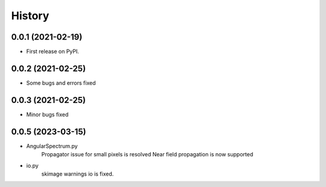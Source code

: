 =======
History
=======

0.0.1 (2021-02-19)
------------------
* First release on PyPI.

0.0.2 (2021-02-25)
------------------
* Some bugs and errors fixed

0.0.3 (2021-02-25)
------------------
* Minor bugs fixed

0.0.5 (2023-03-15)
------------------
* AngularSpectrum.py
    Propagator issue for small pixels is resolved
    Near field propagation is now supported
* io.py
    skimage warnings io is fixed.
